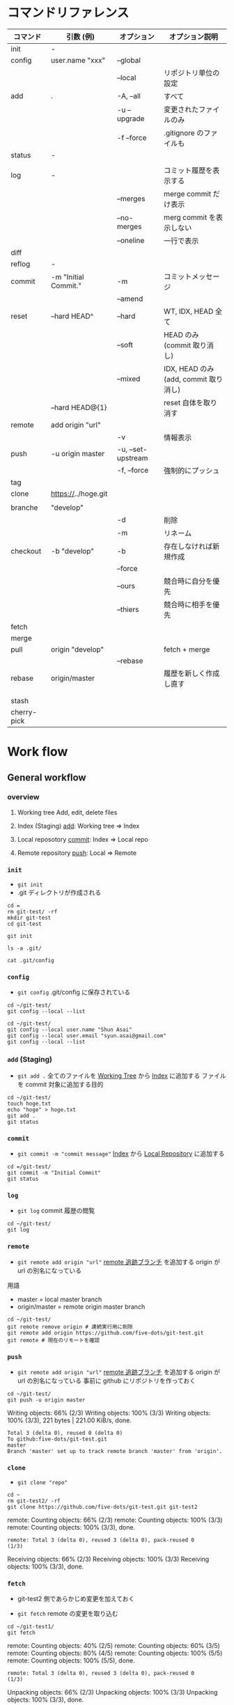 #+STARTUP: content indent

* コマンドリファレンス

|-------------+----------------------+--------------------+---------------------------------------|
| コマンド    | 引数 (例)            | オプション         | オプション説明                        |
|-------------+----------------------+--------------------+---------------------------------------|
| init        | -                    |                    |                                       |
|-------------+----------------------+--------------------+---------------------------------------|
| config      | user.name "xxx"      | --global           |                                       |
|             |                      | --local            | リポジトリ単位の設定                  |
|-------------+----------------------+--------------------+---------------------------------------|
| add         | .                    | -A, --all          | すべて                                |
|             |                      | -u --upgrade       | 変更されたファイルのみ                |
|             |                      | -f --force         | .gitignore のファイルも               |
|-------------+----------------------+--------------------+---------------------------------------|
| status      | -                    |                    |                                       |
|             |                      |                    |                                       |
|-------------+----------------------+--------------------+---------------------------------------|
| log         | -                    |                    | コミット履歴を表示する                |
|             |                      | --merges           | merge commit だけ表示                 |
|             |                      | --no-merges        | merg commit を表示しない              |
|             |                      | --oneline          | 一行で表示                            |
|-------------+----------------------+--------------------+---------------------------------------|
| diff        |                      |                    |                                       |
|-------------+----------------------+--------------------+---------------------------------------|
| reflog      | -                    |                    |                                       |
|-------------+----------------------+--------------------+---------------------------------------|
| commit      | -m "Initial Commit." | -m                 | コミットメッセージ                    |
|             |                      | --amend            |                                       |
|-------------+----------------------+--------------------+---------------------------------------|
| reset       | --hard HEAD^         | --hard             | WT, IDX, HEAD 全て                    |
|             |                      | --soft             | HEAD のみ (commit 取り消し)           |
|             |                      | --mixed            | IDX, HEAD のみ (add, commit 取り消し) |
|             | --hard HEAD@{1}      |                    | reset 自体を取り消す                  |
|-------------+----------------------+--------------------+---------------------------------------|
| remote      | add origin "url"     |                    |                                       |
|             |                      | -v                 | 情報表示                              |
|-------------+----------------------+--------------------+---------------------------------------|
| push        | -u origin master     | -u, --set-upstream |                                       |
|             |                      | -f, --force        | 強制的にプッシュ                      |
|-------------+----------------------+--------------------+---------------------------------------|
| tag         |                      |                    |                                       |
|-------------+----------------------+--------------------+---------------------------------------|
| clone       | https://../hoge.git  |                    |                                       |
|             |                      |                    |                                       |
|-------------+----------------------+--------------------+---------------------------------------|
| branche     | "develop"            |                    |                                       |
|             |                      | -d                 | 削除                                  |
|             |                      | -m                 | リネーム                              |
|-------------+----------------------+--------------------+---------------------------------------|
| checkout    | -b "develop"         | -b                 | 存在しなければ新規作成                |
|             |                      | --force            |                                       |
|             |                      | --ours             | 競合時に自分を優先                    |
|             |                      | --thiers           | 競合時に相手を優先                    |
|-------------+----------------------+--------------------+---------------------------------------|
| fetch       |                      |                    |                                       |
|-------------+----------------------+--------------------+---------------------------------------|
| merge       |                      |                    |                                       |
|-------------+----------------------+--------------------+---------------------------------------|
| pull        | origin "develop"     |                    | fetch + merge                         |
|             |                      | --rebase           |                                       |
|-------------+----------------------+--------------------+---------------------------------------|
| rebase      | origin/master        |                    | 履歴を新しく作成し直す                |
|             |                      |                    |                                       |
|             |                      |                    |                                       |
| stash       |                      |                    |                                       |
| cherry-pick |                      |                    |                                       |
|-------------+----------------------+--------------------+---------------------------------------|

* Work flow
** General workflow
*** overview

1. Working tree
   Add, edit, delete files

2. Index (Staging)
   _add_: Working tree => Index

3. Local reposotory
   _commit_: Index => Local repo

4. Remote repository
   _push_: Local => Remote

*** =init=

- =git init=
- .git ディレクトリが作成される

#+begin_src shell :results silent :session "*git*"
cd =
rm git-test/ -rf
mkdir git-test
cd git-test
#+end_src

#+begin_src shell :session "*git*"
git init
#+end_src

#+RESULTS:
: Initialized empty Git repository in /home/shun/git-test/.git/

#+begin_src shell :session "*git*"
ls -a .git/
#+end_src

#+RESULTS:
: .  ..  branches  config  description  HEAD  hooks  info  objects  refs

#+begin_src shell :results output :session "*git*"
cat .git/config
#+end_src

#+RESULTS:
: [core]
: 	repositoryformatversion = 0
: 	filemode = true
: 	bare = false
: 	logallrefupdates = true

*** =config=

- =git config=
  .git/config に保存されている

#+begin_src shell :results output :session "*git*"
cd ~/git-test/
git config --local --list
#+end_src

#+RESULTS:
: 
: core.repositoryformatversion=0
: core.filemode=true
: core.bare=false
: core.logallrefupdates=true

#+begin_src shell :results output :session "*git*"
cd ~/git-test/
git config --local user.name "Shun Asai"
git config --local user.email "syun.asai@gmail.com"
git config --local --list
#+end_src

#+RESULTS:
: 
: shun@desk1:~/git-test$ shun@desk1:=/git-test$ core.repositoryformatversion=0
: core.filemode=true
: core.bare=false
: core.logallrefupdates=true
: user.name=Shun Asai
: user.email=syun.asai@gmail.com

*** =add= (Staging)

- =git add .=
  全てのファイルを _Working Tree_ から _Index_ に追加する
  ファイルを commit 対象に追加する目的

#+begin_src shell :results output :session "*git*"
cd ~/git-test/
touch hoge.txt
echo "hoge" > hoge.txt
git add .
git status
#+end_src

#+RESULTS:
: 
: shun@desk1:~/git-test$ shun@desk1:~/git-test$ shun@desk1:~/git-test$ On branch master
: 
: No commits yet
: 
: Changes to be committed:
: ..." to unstage)
: 
: 	new file:   hoge.txt

*** =commit=

- =git commit -m "commit message"=
  _Index_ から _Local Repository_ に追加する

#+begin_src shell :results output :session "*git*"
cd =/git-test/
git commit -m "Initial Commit"
git status
#+end_src

#+RESULTS:
: 
: On branch master
: nothing to commit, working tree clean
: On branch master
: nothing to commit, working tree clean

*** =log=

- =git log=
  commit 履歴の閲覧

#+begin_src shell :results output :session "*git*"
cd ~/git-test/
git log
#+end_src

*** =remote=

- =git remote add origin "url"=
  _remote 追跡ブランチ_ を追加する
  origin が url の別名になっている

用語
- master         = local master branch
- origin/master  = remote origin master branch

#+begin_src shell :results output :session "*git*"
cd ~/git-test/
git remote remove origin # 連続実行用に削除
git remote add origin https://github.com/five-dots/git-test.git
git remote # 現在のリモートを確認
#+end_src

#+RESULTS:
: 
: shun@desk1:~/git-test$ shun@desk1:~/git-test$ origin

*** =push=

- =git remote add origin "url"=
  _remote 追跡ブランチ_ を追加する
  origin が url の別名になっている
  事前に github にリポジトリを作っておく

#+begin_src shell :results output :session "*git*"
cd ~/git-test/
git push -u origin master
#+end_src

#+RESULTS:
: 
: Counting objects: 3, done.
: (1/3)   Writing objects:  66% (2/3)   Writing objects: 100% (3/3)   Writing objects: 100% (3/3), 221 bytes | 221.00 KiB/s, done.
: Total 3 (delta 0), reused 0 (delta 0)
: To github:five-dots/git-test.git
: master
: Branch 'master' set up to track remote branch 'master' from 'origin'.

*** =clone=

- =git clone "repo"=

#+begin_src shell :results output :session "*git*"
cd ~
rm git-test2/ -rf
git clone https://github.com/five-dots/git-test.git git-test2
#+end_src

#+RESULTS:
: 
: shun@desk1:~$ Cloning into 'git-test2'...
: remote: Enumerating objects: 3, done.
: (1/3)        remote: Counting objects:  66% (2/3)        remote: Counting objects: 100% (3/3)        remote: Counting objects: 100% (3/3), done.        
: remote: Total 3 (delta 0), reused 3 (delta 0), pack-reused 0
: (1/3)   Receiving objects:  66% (2/3)   Receiving objects: 100% (3/3)   Receiving objects: 100% (3/3), done.

*** =fetch=

- git-test2 側であらかじめ変更を加えておく 

- =git fetch=
  remote の変更を取り込む

#+begin_src shell :results output :session "*git*"
cd ~/git-test1/
git fetch
#+end_src

#+RESULTS:
: 
: shun@x1:~/git-test1$ remote: Enumerating objects: 5, done.
: (1/5)        remote: Counting objects:  40% (2/5)        remote: Counting objects:  60% (3/5)        remote: Counting objects:  80% (4/5)        remote: Counting objects: 100% (5/5)        remote: Counting objects: 100% (5/5), done.        
: remote: Total 3 (delta 0), reused 3 (delta 0), pack-reused 0
: (1/3)   Unpacking objects:  66% (2/3)   Unpacking objects: 100% (3/3)   Unpacking objects: 100% (3/3), done.
: From github:five-dots/git-test1
: origin/master

*** =merge=

- fetch した remote の変更内容を local repo に取り込む
- もしくは、feature branch での変更を master branch に反映させる際に使う

- =git merge orgin/master=

#+begin_src shell :results output :session "*git*"
cd ~/git-test1/
git merge origin/master
#+end_src

#+RESULTS:
: 
: Updating c20d77e..4e6cea1
: Fast-forward
:  hoge.txt | 1 +
:  1 file changed, 1 insertion(+)

*** =pull=

- pull = fetch + merge

** @gold-kou@qiita (develop branch case)

 1. Web でリモートレポジトリ作成
 2. =git clone hoge.git=
 3. ローカルでブランチ作成 =git checkout -b develop= (= branch name)
 4. ファイル編集
 5. 変更ファイルの確認 =git status=
 6. ステージング環境に追加 =git add <file>=
 7. ローカルコミット =git commit -m "hoge"=
 8. 最新リモートの内容をローカルに適応 =git pull --rebase origin develop=
   - 競合したファイルの修正 =git add <file>=
   - rebase を完了する =git rebase --continue=
 9. リモートにアップロード =git push origin develop=
10. =pull request=

* Merge conflict

- どちらの branch を優先させるかが決まっている場合
  =git checkout --ours hoge.txt= (local を優先)
  =git checkout --theirs hoge.txt= (remote を優先)
  
  - その後
    - add -> commit -> push
    - 競合のあった commit が merge されたもので上書きされる

- 手動で解決する場合
  - 以下のように差分が表示される
  - 修正したら add -> commit -> push
 
  <<<<<<< HEAD
  hoge
  =======
  fuga
  >>>>>>> 29ec90c91c6e1f18d36e629b927cc66abf708f26
 
* Reset commit

- 以前の変更点に戻る
- [[https://qiita.com/shuntaro_tamura/items/db1aef9cf9d78db50ffe][[git reset (--hard/--soft)]ワーキングツリー、インデックス、HEADを使いこなす方法@Qiita]]

- =git reset --hard HEAD^= (全て消えてしまうので注意)
- =git reset --soft HEAD^=
- =git reset --mixed HEAD^=

- HEAD     = 現在のブランチの先頭のこと
- HEAD^    = １つ前
- HEAD^^   = ２つ前
- HEAD~{n} = n 個前
- もしくは ID を指定する

* Remove files from repo

#+begin_src shell
git reset HEAD -- <filename>
#+end_src

- 一度 commit した後に .gitignore に追加したファイルをキャシュから削除できる
#+begin_src shell
git rm --cached <filename>
#+end_src

* How to write commit messages

- New commit
  - =git commit -m "commit message"=

- Commit tag
  - [fix] bug fix
  - [add] new file, new feature
  - [update] fix feature
  - [remove] delete file

- Change recent commit
  - =git commit --amend= (=> open editor and change message)

* Remote repository

- remote = リモート追跡ブランチのこと (Tracking branch)
           リモートの変更をローカルで追跡する         
           自動で更新されるものではなく、手動で更新する
- origin = リモートリポジトリの URL の別名のこと

- Add remote repo to local repo
#+begin_src shell
git remote add origin https://github.com/tmk-c/hoge.git
git remote -v (check info)
#+end_src


- push to remote repo
#+begin_src shell
git push <repo> <refspec>
# e.g.) git push origin master
#+end_src

- Check diff on remote repo
  - リモートリポジトリの最新状態をローカルのリモート追跡ブランチにダウンロード
  - ワーキングツリーには影響しない
#+begin_src shell
git fetch <repo> <refspec>
#+end_src

- Update diff on remote repo
#+begin_src shell
git pull <repo> <refspec>
#+end_src

- Merge
  - 指定したブランチを現在のブランチに統合する
  - fast-forward, non-fast-forward
#+begin_src shell
git merge
#+end_src

- Check url
#+begin_src shell
git remote get-url origin
#+end_src

- Delete remote
#+begin_src shell
git remote rm sample
git remote -v
#+end_src

* Branch model
** git-flow model

Use 6 branch
- master   リリース可能な品質。 _master branch での作業は NG_
- develop  mater から派生させる。 _develop branch での作業は NG_
- release  develop から派生させる。リリース作業を行う。master/develop にマージする。
- feature  develop から派生させる。機能追加を行う。develop にマージする。
- hotfix   master から派生させる。リリース済みのものへの緊急修正。master/devleo へマージする。
- support  旧バージョンをサポートするためのブランチ

** Github Flow

- master
  Release branch
  No work on this bransh
  master + develop on git-flow model

- topic
  New feature, bug fix
  Delete this branch after merged to master
  feature + hotfix on git-flow model

* Merge from branch

#+begin_src shell
git checkbout -b develop
#+end_src
edit, add, commit

* submodule

- [[https://qiita.com/sotarok/items/0d525e568a6088f6f6bb][Git submodule の基礎@Qiita]]
- 外部のリポジトリを自分のリポジトリの配下に置く

- ブランチ単位での管理ではなく、submodule は _commit id_ 単位での管理

* gitignore

- [[https://quartet-communications.com/info/topics/13642][Gitで空のディレクトリを管理する方法の復習]]
  - app/tmp/ 以下のファイルを全て ignore し、tmp/ フォルダは残して置く場合
  - ~.gitignore~ に以下を追加

#+begin_quote
app/tmp/*
!.gitkeep
#+end_quote

* Use SSH

- [[https://qiita.com/shizuma/items/2b2f873a0034839e47ce][GitHub で ssh 接続する手順~公開鍵・秘密鍵の生成から~@Qiita]]
  
1. ssh-keygen
2. upload public key
3. edit ~/.ssh/config
4. 接続確認
5. edit ~/.gitconfig

* Emacs Packages

- magit

- magit-gitflow
  Vincent Driessen がブログに書いた "A successful Git branching model" というブランチモデル (git-flow) の導入を簡単にする git プラグイン

- git-timemachine 

- git-messenger
  commit message をバッファに表示する

- smeargle
  変更箇所のバッファをハイライト

- orgit
  org-integration

* 参考

- [[https://qiita.com/shunhikita/items/9b909b566d1b0a263519][新入社員による新入社員のための Git (+140)@Qiita]]
- [[https://qiita.com/gold-kou/items/7f6a3b46e2781b0dd4a0][いまさらだけど Git を基本から分かりやすくまとめてみた (+2200)@Qiita]]
- [[https://qiita.com/itosho/items/9565c6ad2ffc24c09364][Git のコミットメッセージの書き方 (+3700)@Qiita]]
- [[https://qiita.com/kohga/items/dccf135b0af395f69144 (+350)][Git コマンド早見表@Qiita]]
- [[https://qiita.com/shuntaro_tamura/items/db1aef9cf9d78db50ffe][git reset (--hard/--soft) ワーキングツリー、インデックス、HEAD を使いこなす方法 (+1000)@Qiita]]
